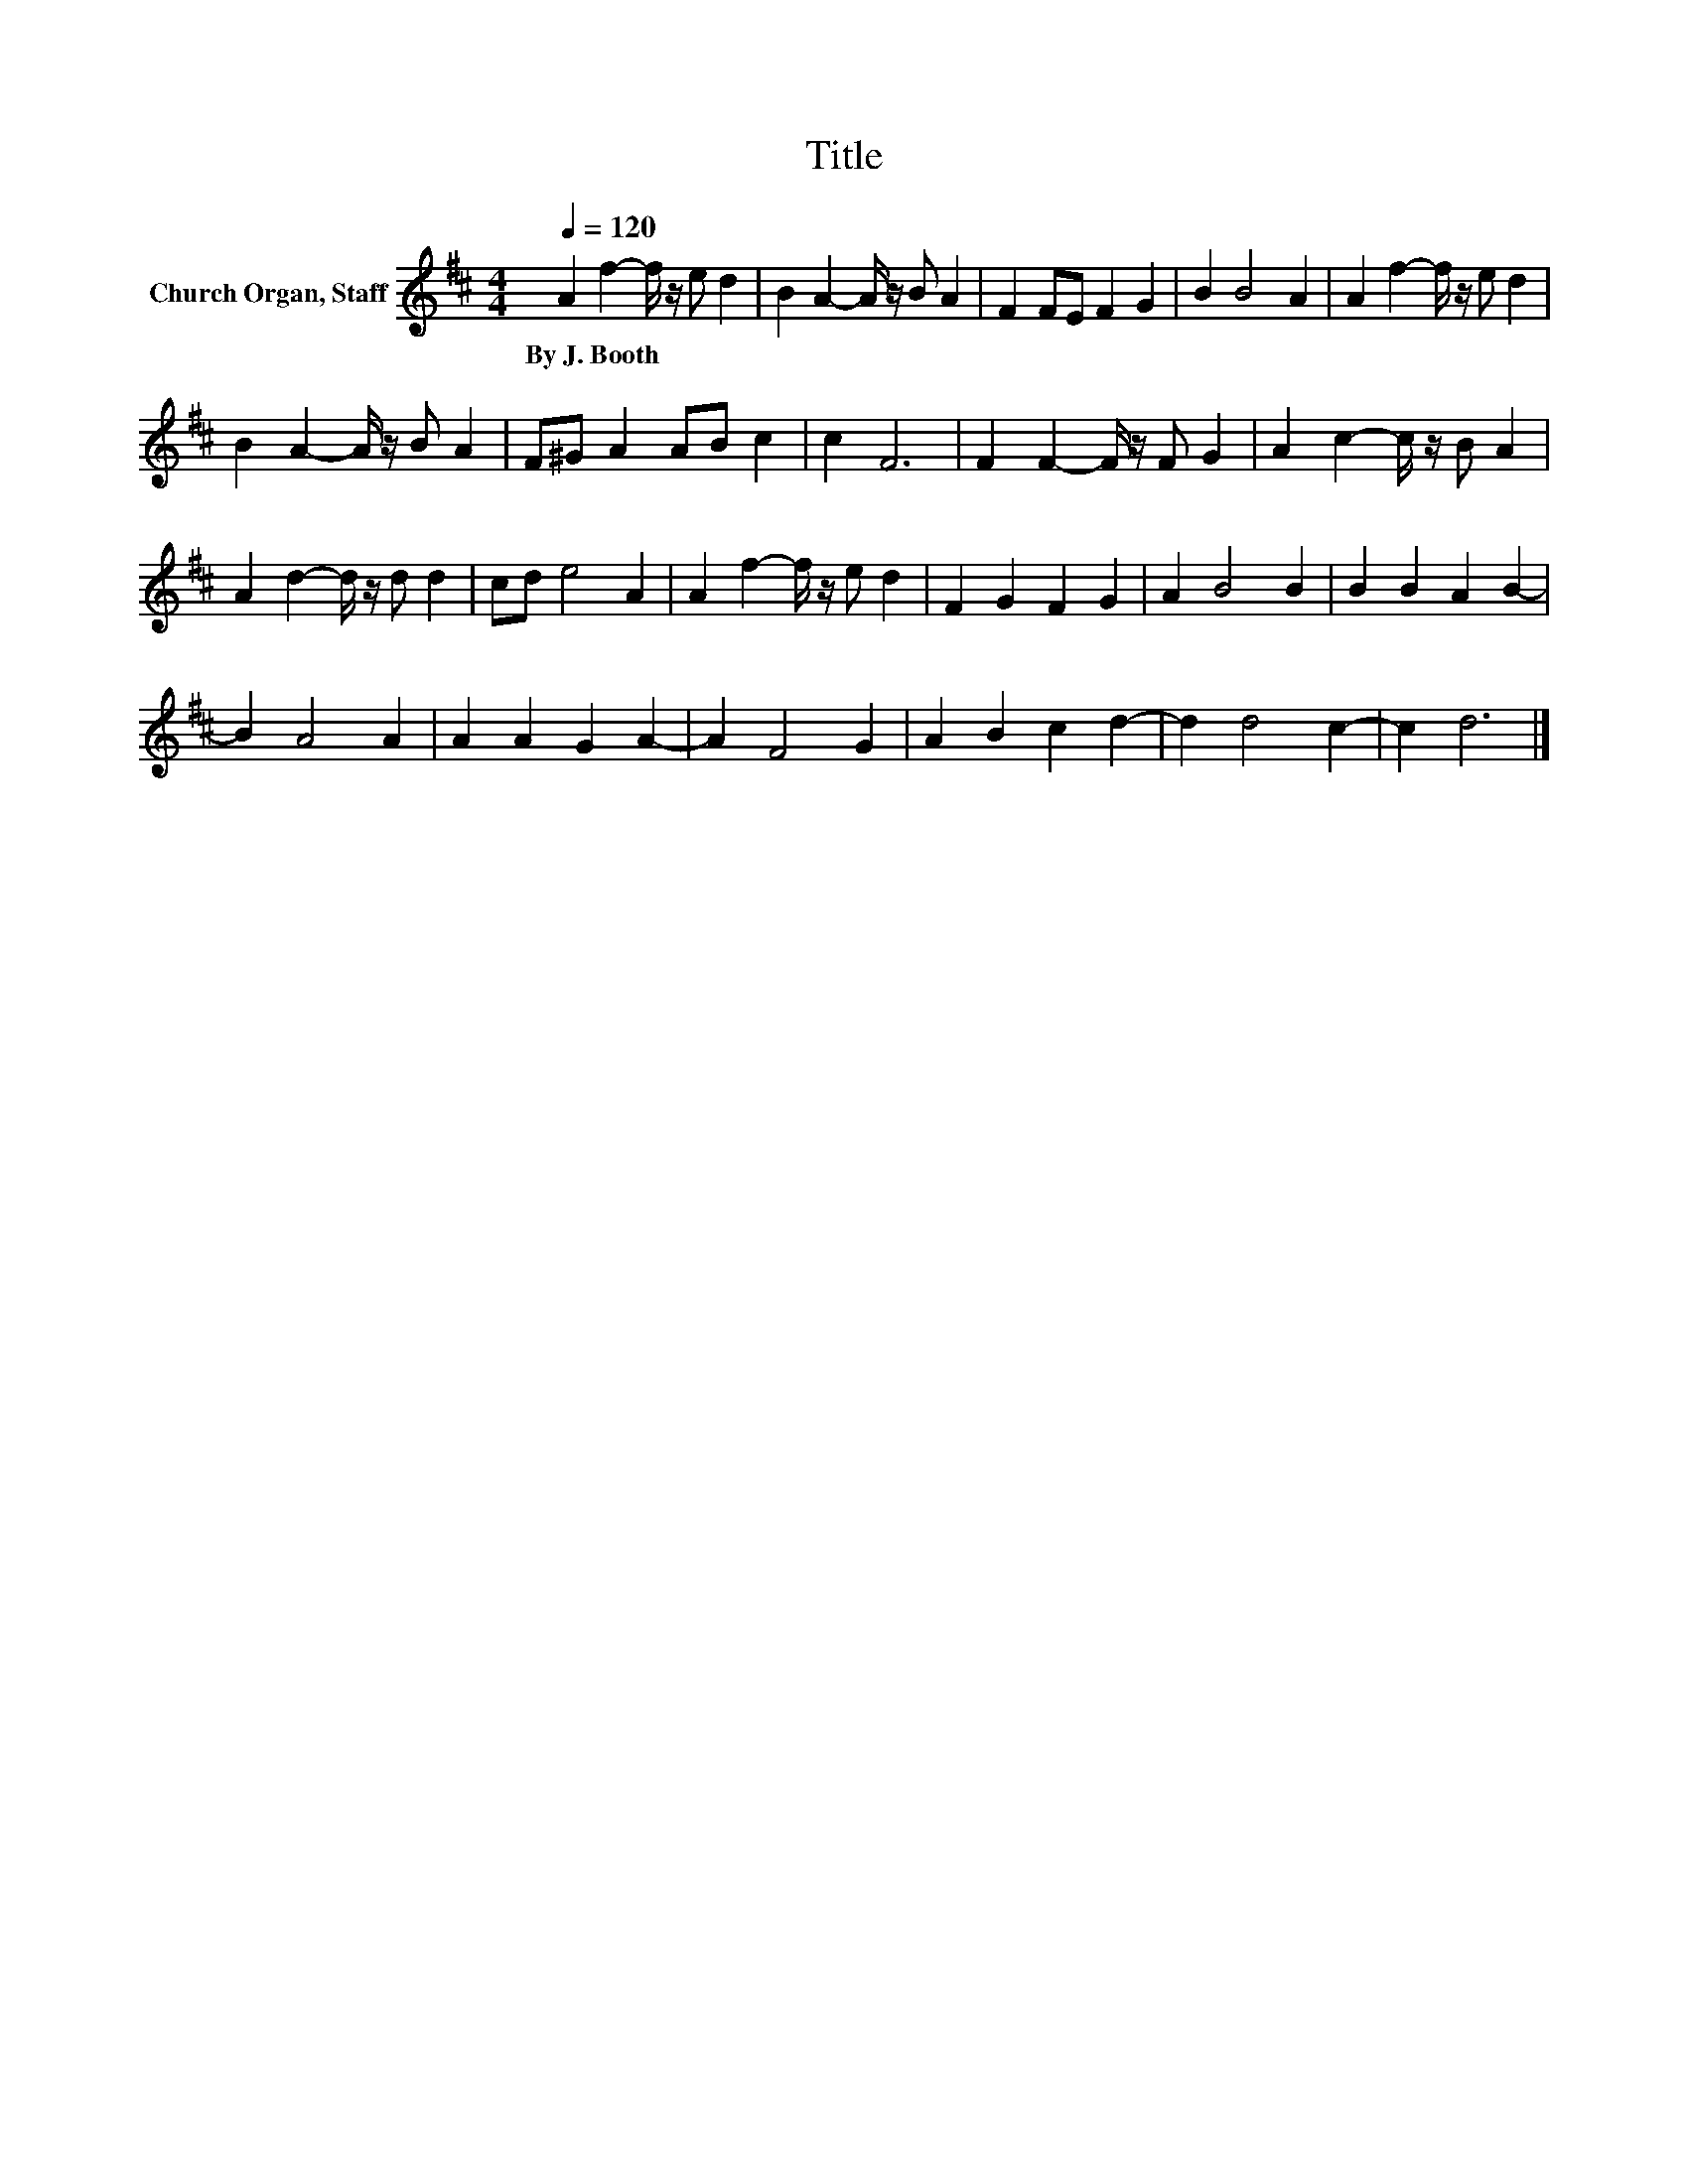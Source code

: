 X:1
T:Title
L:1/8
Q:1/4=120
M:4/4
K:D
V:1 treble nm="Church Organ, Staff"
V:1
 A2 f2- f/ z/ e d2 | B2 A2- A/ z/ B A2 | F2 FE F2 G2 | B2 B4 A2 | A2 f2- f/ z/ e d2 | %5
w: By~J.~Booth * * * *|||||
 B2 A2- A/ z/ B A2 | F^G A2 AB c2 | c2 F6 | F2 F2- F/ z/ F G2 | A2 c2- c/ z/ B A2 | %10
w: |||||
 A2 d2- d/ z/ d d2 | cd e4 A2 | A2 f2- f/ z/ e d2 | F2 G2 F2 G2 | A2 B4 B2 | B2 B2 A2 B2- | %16
w: ||||||
 B2 A4 A2 | A2 A2 G2 A2- | A2 F4 G2 | A2 B2 c2 d2- | d2 d4 c2- | c2 d6 |] %22
w: ||||||

